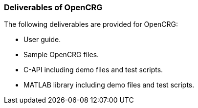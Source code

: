 === Deliverables of OpenCRG

The following deliverables are provided for OpenCRG:

*   User guide.
*   Sample OpenCRG files.
*   C-API including demo files and test scripts.
*   MATLAB library including demo files and test scripts.